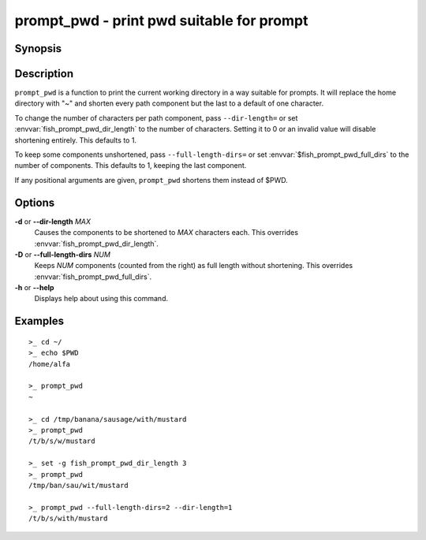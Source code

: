 .. SPDX-FileCopyrightText: © 2015 fish-shell contributors
..
.. SPDX-License-Identifier: GPL-2.0-only

.. _cmd-prompt_pwd:

prompt_pwd - print pwd suitable for prompt
==========================================

Synopsis
--------

.. synopsis::

    prompt_pwd

Description
-----------

``prompt_pwd`` is a function to print the current working directory in a way suitable for prompts. It will replace the home directory with "~" and shorten every path component but the last to a default of one character.

To change the number of characters per path component, pass ``--dir-length=`` or set :envvar:`fish_prompt_pwd_dir_length` to the number of characters. Setting it to 0 or an invalid value will disable shortening entirely. This defaults to 1.

To keep some components unshortened, pass ``--full-length-dirs=`` or set :envvar:`$fish_prompt_pwd_full_dirs` to the number of components. This defaults to 1, keeping the last component.

If any positional arguments are given, ``prompt_pwd`` shortens them instead of $PWD.

Options
-------

**-d** or **--dir-length** *MAX*
    Causes the components to be shortened to *MAX* characters each. This overrides :envvar:`fish_prompt_pwd_dir_length`.

**-D** or **--full-length-dirs** *NUM*
    Keeps *NUM* components (counted from the right) as full length without shortening. This overrides :envvar:`fish_prompt_pwd_full_dirs`.

**-h** or **--help**
    Displays help about using this command.

Examples
--------

::

    >_ cd ~/
    >_ echo $PWD
    /home/alfa

    >_ prompt_pwd
    ~

    >_ cd /tmp/banana/sausage/with/mustard
    >_ prompt_pwd
    /t/b/s/w/mustard

    >_ set -g fish_prompt_pwd_dir_length 3
    >_ prompt_pwd
    /tmp/ban/sau/wit/mustard

    >_ prompt_pwd --full-length-dirs=2 --dir-length=1
    /t/b/s/with/mustard

